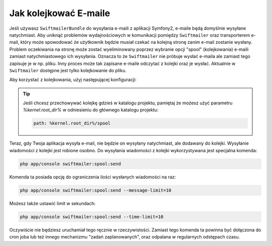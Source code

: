 Jak kolejkować E-maile
======================

Jeśli używasz ``SwiftmailerBundle`` do wysyłania e-maili z aplikacji Symfony2, e-maile będą domyślnie wysyłane natychmiast.
Aby uniknąć problemów wydajnościowych w komunikacji pomiędzy ``Swiftmailer`` oraz transporterem e-mail, który może spowodować
że użytkownik będzie musiał czekać na kolejną stronę zanim e-mail zostanie wysłany. Problem oczekiwania na stronę może zostać wyeliminowany 
poprzez wybranie opcji "spool" (kolejkowania) e-maili zamiast natychmiastowego ich wysyłania. Oznacza to że ``Swiftmailer`` nie próbuje 
wysłać e-maila  ale zamiast tego zapisuje je w np. pliku. Inny proces może tak zapisane e-maile odczytać z kolejki oraz je wysłać.
Aktualnie w ``Swiftmailer`` dostępne jest tylko kolejkowanie do pliku.

Aby korzystać z kolejkowania, użyj następującej konfiguracji:

.. configuration-block::

    .. code-block:: yaml

        # app/config/config.yml
        swiftmailer:
            # ...
            spool:
                type: file
                path: /path/to/spool

    .. code-block:: xml

        <!-- app/config/config.xml -->

        <!--
        xmlns:swiftmailer="http://symfony.com/schema/dic/swiftmailer"
        http://symfony.com/schema/dic/swiftmailer http://symfony.com/schema/dic/swiftmailer/swiftmailer-1.0.xsd
        -->

        <swiftmailer:config>
             <swiftmailer:spool
                 type="file"
                 path="/path/to/spool" />
        </swiftmailer:config>

    .. code-block:: php

        // app/config/config.php
        $container->loadFromExtension('swiftmailer', array(
             // ...
            'spool' => array(
                'type' => 'file',
                'path' => '/path/to/spool',
            )
        ));

.. tip::

    Jeśli chcesz przechowywać kolejkę gdzieś w katalogu projektu,
    pamiętaj że możesz użyć parametru `%kernel.root_dir%` w odniesieniu do głównego katalogu projektu:

    .. code-block:: yaml

        path: %kernel.root_dir%/spool

Teraz, gdy Twoja aplikacja wysyła e-mail, nie będzie on wysyłany natychmiast, ale dodawany do kolejki.
Wysyłanie wiadomości z kolejki jest robione osobno.
Do wysyłania wiadomości z kolejki wykorzystywana jest specjalna komenda:

.. code-block:: bash

    php app/console swiftmailer:spool:send

Komenda ta posiada opcję do ograniczenia ilości wysłanych wiadomości na raz:

.. code-block:: bash

    php app/console swiftmailer:spool:send --message-limit=10

Możesz także ustawić limit w sekundach:

.. code-block:: bash

    php app/console swiftmailer:spool:send --time-limit=10

Oczywiście nie będziesz uruchamiał tego ręcznie w rzeczywistości.
Zamiast tego komenda ta powinna być dołączona do cron joba lub też innego mechanizmu "zadań zaplanowanych",
oraz odpalana w regularnych odstępach czasu.
